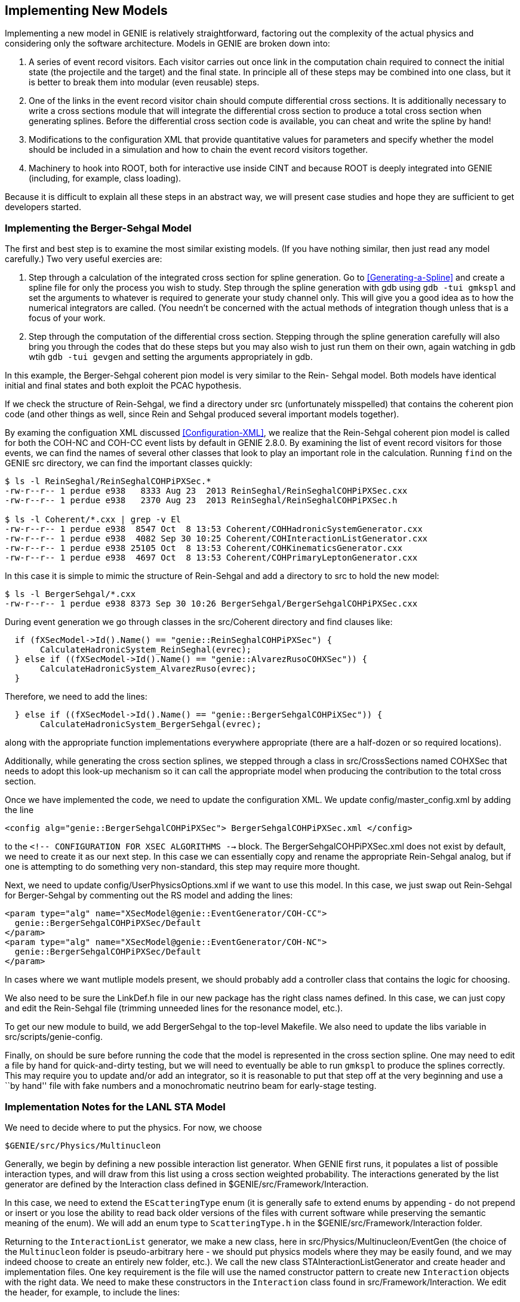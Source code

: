 Implementing New Models
-----------------------
[[Implementing-New-Models]]

Implementing a new model in GENIE is relatively straightforward, factoring out the 
complexity of the actual physics and considering only the software architecture.
Models in GENIE are broken down into:

. A series of event record visitors. Each visitor carries out once link in the computation
chain required to connect the initial state (the projectile and the target) and the final 
state. In principle all of these steps may be combined into one class, but it is better 
to break them into modular (even reusable) steps.
. One of the links in the event record visitor chain should compute differential cross
sections. It is additionally necessary to write a cross sections module that will 
integrate the differential cross section to produce a total cross section when generating
splines. Before the differential cross section code is available, you can cheat and write 
the spline by hand!
. Modifications to the configuration XML that provide quantitative values for parameters 
and specify whether the model should be included in a simulation and how to chain the 
event record visitors together.
. Machinery to hook into ROOT, both for interactive use inside CINT and because ROOT 
is deeply integrated into GENIE (including, for example, class loading).

Because it is difficult to explain all these steps in an abstract way, we will present
case studies and hope they are sufficient to get developers started.

Implementing the Berger-Sehgal Model
~~~~~~~~~~~~~~~~~~~~~~~~~~~~~~~~~~~~
[[Implementing-Berger-Sehgal]]

The first and best step is to examine the most similar existing models. (If you have 
nothing similar, then just read any model carefully.) Two very useful exercies are:

. Step through a calculation of the integrated cross section for spline generation.
Go to <<Generating-a-Spline>> and create a spline file for only the process you wish 
to study. Step through the spline generation with +gdb+ using `gdb -tui gmkspl` and 
set the arguments to whatever is required to generate your study channel only. This 
will give you a good idea as to how the numerical integrators are called. (You needn't
be concerned with the actual methods of integration though unless that is a focus of 
your work.
. Step through the computation of the differential cross section. Stepping through the 
spline generation carefully will also bring you through the codes that do these steps
but you may also wish to just run them on their own, again watching in +gdb+ wtih 
`gdb -tui gevgen` and setting the arguments appropriately in +gdb+.

In this example, the Berger-Sehgal coherent pion model is very similar to the Rein-
Sehgal model. Both models have identical initial and final states and both exploit
the PCAC hypothesis. 

If we check the structure of Rein-Sehgal, we find a directory under +src+ 
(unfortunately misspelled) that contains the coherent pion code (and other things 
as well, since Rein and Sehgal produced several important models together). 

By examing the configuation XML discussed <<Configuration-XML>>, we realize that
the Rein-Sehgal coherent pion model is called for both the +COH-NC+ and +COH-CC+ 
event lists by default in GENIE 2.8.0. By examining the list of event record 
visitors for those events, we can find the names of several other classes that look
to play an important role in the calculation. Running `find` on the GENIE +src+ 
directory, we can find the important classes quickly:

-----------------------
$ ls -l ReinSeghal/ReinSeghalCOHPiPXSec.*
-rw-r--r-- 1 perdue e938   8333 Aug 23  2013 ReinSeghal/ReinSeghalCOHPiPXSec.cxx
-rw-r--r-- 1 perdue e938   2370 Aug 23  2013 ReinSeghal/ReinSeghalCOHPiPXSec.h

$ ls -l Coherent/*.cxx | grep -v El
-rw-r--r-- 1 perdue e938  8547 Oct  8 13:53 Coherent/COHHadronicSystemGenerator.cxx
-rw-r--r-- 1 perdue e938  4082 Sep 30 10:25 Coherent/COHInteractionListGenerator.cxx
-rw-r--r-- 1 perdue e938 25105 Oct  8 13:53 Coherent/COHKinematicsGenerator.cxx
-rw-r--r-- 1 perdue e938  4697 Oct  8 13:53 Coherent/COHPrimaryLeptonGenerator.cxx
-----------------------

In this case it is simple to mimic the structure of Rein-Sehgal and add a directory 
to +src+ to hold the new model:

-----------------------
$ ls -l BergerSehgal/*.cxx
-rw-r--r-- 1 perdue e938 8373 Sep 30 10:26 BergerSehgal/BergerSehgalCOHPiPXSec.cxx
-----------------------

During event generation we go through classes in the +src/Coherent+ directory and find 
clauses like:

ifdef::basebackend-docbook[[source,c++]]
ifdef::basebackend-html[[source,cpp]]
-----------------------
  if (fXSecModel->Id().Name() == "genie::ReinSeghalCOHPiPXSec") {
       CalculateHadronicSystem_ReinSeghal(evrec);
  } else if ((fXSecModel->Id().Name() == "genie::AlvarezRusoCOHXSec")) {
       CalculateHadronicSystem_AlvarezRuso(evrec);
  }
-----------------------

Therefore, we need to add the lines:

ifdef::basebackend-docbook[[source,c++]]
ifdef::basebackend-html[[source,cpp]]
-----------------------
  } else if ((fXSecModel->Id().Name() == "genie::BergerSehgalCOHPiXSec")) {
       CalculateHadronicSystem_BergerSehgal(evrec);
-----------------------

along with the appropriate function implementations everywhere appropriate (there are 
a half-dozen or so required locations). 

Additionally, while generating the cross section splines, we stepped through a 
class in +src/CrossSections+ named +COHXSec+ that needs to adopt this look-up mechanism
so it can call the appropriate model when producing the contribution to the total 
cross section.

Once we have implemented the code, we need to update the configuration XML.
We update +config/master_config.xml+ by adding the line 

-----------------------
<config alg="genie::BergerSehgalCOHPiPXSec"> BergerSehgalCOHPiPXSec.xml </config>
-----------------------

to the `<!--  ****** CONFIGURATION FOR XSEC ALGORITHMS ****** -->` block. The 
+BergerSehgalCOHPiPXSec.xml+ does not exist by default, we need to create it
as our next step. In this case we can essentially copy and rename the appropriate 
Rein-Sehgal analog, but if one is attempting to do something very non-standard, this 
step may require more thought.

// In +config+ directory, make sure we have a configuration file matching the 
// name of the file specified in +master_config.xml+:
// -----------------------
// cp ReinSeghalCOHPiPXSec.xml BergerSehgalCOHPiPXSec.xml
// -----------------------

Next, we need to update +config/UserPhysicsOptions.xml+ if we want to use this 
model. In this case, we just swap out Rein-Sehgal for Berger-Sehgal by commenting 
out the RS model and adding the lines:

-----------------------
<param type="alg" name="XSecModel@genie::EventGenerator/COH-CC"> 
  genie::BergerSehgalCOHPiPXSec/Default 
</param>
<param type="alg" name="XSecModel@genie::EventGenerator/COH-NC"> 
  genie::BergerSehgalCOHPiPXSec/Default 
</param>
-----------------------
// Comment out lines that set AlvarezRuso or ReinSeghal [sic] to the COH default.

In cases where we want mutliple models present, we should probably add a controller 
class that contains the logic for choosing.

We also need to be sure the +LinkDef.h+ file in our new package has the right class 
names defined. In this case, we can just copy and edit the Rein-Sehgal file (trimming
unneeded lines for the resonance model, etc.).

// -----------------------
// Investigate double genie::utils::hadxs::TotalPionNucleonXSec(double Epion) 
// Also, utils::hadxs::InelasticPionNucleonXSec(Epi)
// -----------------------

To get our new module to build, we add BergerSehgal to the top-level +Makefile+.
We also need to update the libs variable in +src/scripts/genie-config+.

Finally, on should be sure before running the code that the model is represented in the 
cross section spline. One may need to edit a file by hand for quick-and-dirty testing, but 
we will need to eventually be able to run `gmkspl` to produce the splines correctly. This 
may require you to update and/or add an integrator, so it is reasonable to put that step
off at the very beginning and use a ``by hand'' file with fake numbers and a monochromatic
neutrino beam for early-stage testing.

Implementation Notes for the LANL STA Model
~~~~~~~~~~~~~~~~~~~~~~~~~~~~~~~~~~~~~~~~~~~
[[Implementing-LANL-STA]]

We need to decide where to put the physics. For now, we choose

-------
$GENIE/src/Physics/Multinucleon
-------

Generally, we begin by defining a new possible interaction list generator.
When GENIE first runs, it populates a list of possible interaction types, and
will draw from this list using a cross section weighted probability. The
interactions generated by the list generator are defined by the +Interaction+
class defined in +$GENIE/src/Framework/Interaction+.

In this case, we need to extend the `EScatteringType` enum (it is generally
safe to extend enums by appending - do not prepend or insert or you lose
the ability to read back older versions of the files with current software
while preserving the semantic meaning of the enum). We will add an enum
type to `ScatteringType.h` in the +$GENIE/src/Framework/Interaction+ folder.

Returning to the `InteractionList` generator, we make a new class, here in
+src/Physics/Multinucleon/EventGen+ (the choice of the `Multinucleon` folder
is pseudo-arbitrary here - we should put physics models where they may be
easily found, and we may indeed choose to create an entirely new folder, etc.).
We call the new class +STAInteractionListGenerator+ and create header and
implementation files. One key requirement is the file will use the named
constructor pattern to create new `Interaction` objects with the right
data. We need to make these constructors in the `Interaction` class
found in +src/Framework/Interaction+. We edit the header, for example, to
include the lines:

-------
  static Interaction * STACC     (int tgt, int probe, double E=0);
  static Interaction * STANC     (int tgt, int probe, double E=0);
  static Interaction * STAEM     (int tgt, int probe, double E=0);
-------

as `public` methods. Next, we define those functions in the implementation
file. Here we are assuming we will want to have different interaction
configurations for the three different possible scattering types, but this
is not necessarily the case - we may collapse to one constructor depending
on the needs of the model. Right now, this configuration requires an
+STAInteractionListGenerator.xml+ file in the +$GENIE/config+ directory
similar to the +MECInteractionListGenerator.xml+ - with three different
algorithm configurations for CC, NC, and EM interactions and boolean switches
for the different modes.



